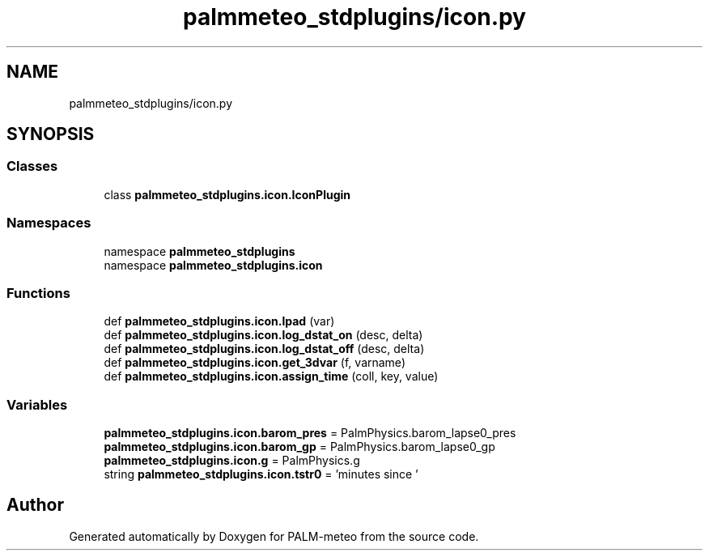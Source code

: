 .TH "palmmeteo_stdplugins/icon.py" 3 "Fri Jun 27 2025" "PALM-meteo" \" -*- nroff -*-
.ad l
.nh
.SH NAME
palmmeteo_stdplugins/icon.py
.SH SYNOPSIS
.br
.PP
.SS "Classes"

.in +1c
.ti -1c
.RI "class \fBpalmmeteo_stdplugins\&.icon\&.IconPlugin\fP"
.br
.in -1c
.SS "Namespaces"

.in +1c
.ti -1c
.RI "namespace \fBpalmmeteo_stdplugins\fP"
.br
.ti -1c
.RI "namespace \fBpalmmeteo_stdplugins\&.icon\fP"
.br
.in -1c
.SS "Functions"

.in +1c
.ti -1c
.RI "def \fBpalmmeteo_stdplugins\&.icon\&.lpad\fP (var)"
.br
.ti -1c
.RI "def \fBpalmmeteo_stdplugins\&.icon\&.log_dstat_on\fP (desc, delta)"
.br
.ti -1c
.RI "def \fBpalmmeteo_stdplugins\&.icon\&.log_dstat_off\fP (desc, delta)"
.br
.ti -1c
.RI "def \fBpalmmeteo_stdplugins\&.icon\&.get_3dvar\fP (f, varname)"
.br
.ti -1c
.RI "def \fBpalmmeteo_stdplugins\&.icon\&.assign_time\fP (coll, key, value)"
.br
.in -1c
.SS "Variables"

.in +1c
.ti -1c
.RI "\fBpalmmeteo_stdplugins\&.icon\&.barom_pres\fP = PalmPhysics\&.barom_lapse0_pres"
.br
.ti -1c
.RI "\fBpalmmeteo_stdplugins\&.icon\&.barom_gp\fP = PalmPhysics\&.barom_lapse0_gp"
.br
.ti -1c
.RI "\fBpalmmeteo_stdplugins\&.icon\&.g\fP = PalmPhysics\&.g"
.br
.ti -1c
.RI "string \fBpalmmeteo_stdplugins\&.icon\&.tstr0\fP = 'minutes since '"
.br
.in -1c
.SH "Author"
.PP 
Generated automatically by Doxygen for PALM-meteo from the source code\&.
